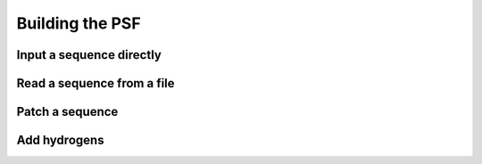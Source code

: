 .. _usr-model-psf:

Building the PSF
================

Input a sequence directly
-------------------------

Read a sequence from a file
---------------------------

Patch a sequence
----------------

Add hydrogens
-------------


